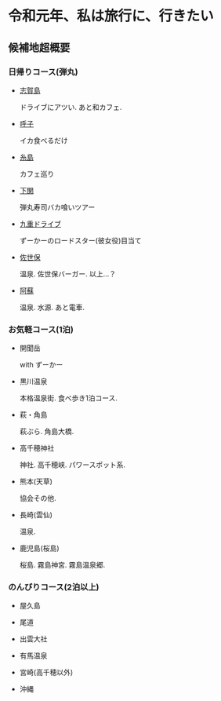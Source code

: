 * 令和元年、私は旅行に、行きたい

** 候補地超概要
*** 日帰りコース(弾丸)
- [[./01_Shikanoshima.org][志賀島]]

  ドライブにアツい. あと和カフェ.

- [[./02_Yobuko.org][呼子]]

  イカ食べるだけ

- [[./03_Itoshima.org][糸島]]

  カフェ巡り

- [[./04_Shimonoseki.org][下関]]

  弾丸寿司バカ喰いツアー

- [[./05_Kuju.org][九重ドライブ]]

  ずーかーのロードスター(彼女役)目当て
    
- [[./06_Sasebo.org][佐世保]]

  温泉. 佐世保バーガー. 以上...？

- [[./07_Aso.org][阿蘇]]

  温泉. 水源. あと電車.


*** お気軽コース(1泊)
- 開聞岳

  with ずーかー

- 黒川温泉

  本格温泉街. 食べ歩き1泊コース.

- 萩・角島

  萩ぶら. 角島大橋.

- 高千穂神社

  神社. 高千穂峡. パワースポット系.
  
- 熊本(天草)

  協会その他. 

- 長崎(雲仙)

  温泉. 

- 鹿児島(桜島)

  桜島. 霧島神宮. 霧島温泉郷.
       

*** のんびりコース(2泊以上)
- 屋久島

- 尾道

- 出雲大社

- 有馬温泉

- 宮崎(高千穂以外)

- 沖縄












